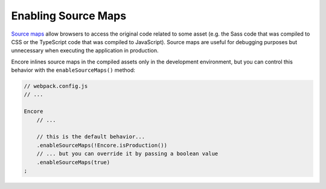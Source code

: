 Enabling Source Maps
====================

`Source maps`_ allow browsers to access the original code related to some
asset (e.g. the Sass code that was compiled to CSS or the TypeScript code that
was compiled to JavaScript). Source maps are useful for debugging purposes but
unnecessary when executing the application in production.

Encore inlines source maps in the compiled assets only in the development
environment, but you can control this behavior with the ``enableSourceMaps()``
method:

.. code-block:: javascript

    // webpack.config.js
    // ...

    Encore
        // ...

        // this is the default behavior...
        .enableSourceMaps(!Encore.isProduction())
        // ... but you can override it by passing a boolean value
        .enableSourceMaps(true)
    ;

.. _`Source maps`: https://developer.mozilla.org/en-US/docs/Tools/Debugger/How_to/Use_a_source_map

.. ready: no
.. revision: c67f07f6752f5bfd6855c7c35aef09cac2c5a2bd